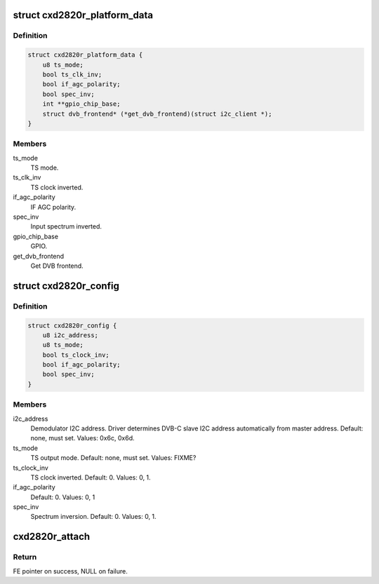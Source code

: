 .. -*- coding: utf-8; mode: rst -*-
.. src-file: drivers/media/dvb-frontends/cxd2820r.h

.. _`cxd2820r_platform_data`:

struct cxd2820r_platform_data
=============================

.. c:type:: struct cxd2820r_platform_data

    Platform data for the cxd2820r driver

.. _`cxd2820r_platform_data.definition`:

Definition
----------

.. code-block:: c

    struct cxd2820r_platform_data {
        u8 ts_mode;
        bool ts_clk_inv;
        bool if_agc_polarity;
        bool spec_inv;
        int **gpio_chip_base;
        struct dvb_frontend* (*get_dvb_frontend)(struct i2c_client *);
    }

.. _`cxd2820r_platform_data.members`:

Members
-------

ts_mode
    TS mode.

ts_clk_inv
    TS clock inverted.

if_agc_polarity
    IF AGC polarity.

spec_inv
    Input spectrum inverted.

gpio_chip_base
    GPIO.

get_dvb_frontend
    Get DVB frontend.

.. _`cxd2820r_config`:

struct cxd2820r_config
======================

.. c:type:: struct cxd2820r_config

    configuration for cxd2020r demod

.. _`cxd2820r_config.definition`:

Definition
----------

.. code-block:: c

    struct cxd2820r_config {
        u8 i2c_address;
        u8 ts_mode;
        bool ts_clock_inv;
        bool if_agc_polarity;
        bool spec_inv;
    }

.. _`cxd2820r_config.members`:

Members
-------

i2c_address
    Demodulator I2C address. Driver determines DVB-C slave I2C
    address automatically from master address.
    Default: none, must set. Values: 0x6c, 0x6d.

ts_mode
    TS output mode. Default: none, must set. Values: FIXME?

ts_clock_inv
    TS clock inverted. Default: 0. Values: 0, 1.

if_agc_polarity
    Default: 0. Values: 0, 1

spec_inv
    Spectrum inversion. Default: 0. Values: 0, 1.

.. _`cxd2820r_attach`:

cxd2820r_attach
===============

.. c:function:: struct dvb_frontend *cxd2820r_attach(const struct cxd2820r_config *config, struct i2c_adapter *i2c, int *gpio_chip_base)

    :param config:
        pointer to \ :c:type:`struct cxd2820r_config <cxd2820r_config>`\  with demod configuration.
    :type config: const struct cxd2820r_config \*

    :param i2c:
        i2c adapter to use.
    :type i2c: struct i2c_adapter \*

    :param gpio_chip_base:
        if zero, disables GPIO setting. Otherwise, if
        CONFIG_GPIOLIB is set dynamically allocate
        gpio base; if is not set, use its value to
        setup the GPIO pins.
    :type gpio_chip_base: int \*

.. _`cxd2820r_attach.return`:

Return
------

FE pointer on success, NULL on failure.

.. This file was automatic generated / don't edit.

